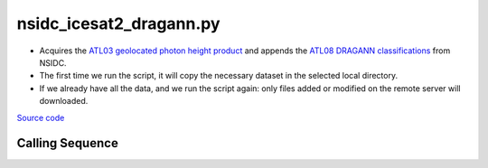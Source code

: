 ========================
nsidc_icesat2_dragann.py
========================

- Acquires the `ATL03 geolocated photon height product <https://nsidc.org/data/ATL03>`_ and appends the `ATL08 DRAGANN classifications <https://nsidc.org/sites/nsidc.org/files/technical-references/ICESat2_ATL08_ATBD_r003.pdf>`_ from NSIDC.
- The first time we run the script, it will copy the necessary dataset in the selected local directory.
- If we already have all the data, and we run the script again: only files added or modified on the remote server will downloaded.

`Source code`__

.. __: https://github.com/tsutterley/read-ICESat-2/blob/main/scripts/nsidc_icesat2_dragann.py

Calling Sequence
################

.. argparse::
    :filename: nsidc_icesat2_dragann.py
    :func: arguments
    :prog: nsidc_icesat2_dragann.py
    :nodescription:
    :nodefault:

    --granule -g : @replace
        Possible choices: 1--14

        ICESat-2 Granule Region

    --track -t : @replace
        Possible choices: 1--1387

        ICESat-2 Reference Ground Tracks (RGTs)
